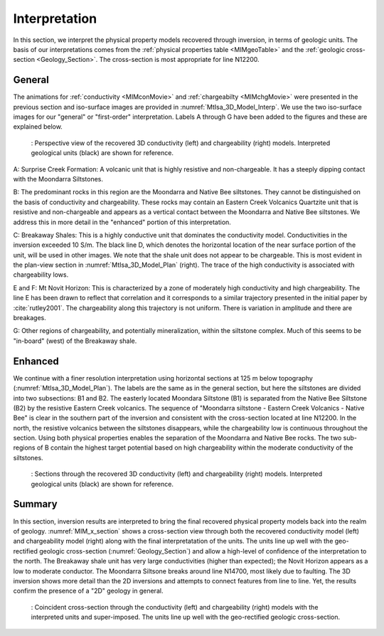 .. _mt_isa_interpretation:

Interpretation
==============

In this section, we interpret the physical property models recovered through
inversion, in terms of geologic units. The basis of our interpretations comes
from the :ref:`physical properties table <MIMgeoTable>` and the :ref:`geologic
cross-section <Geology_Section>`. The cross-section is most appropriate for
line N12200.

General
-------

The animations for :ref:`conductivity <MIMconMovie>` and :ref:`chargeabilty <MIMchgMovie>` were presented in the previous section and iso-surface images are provided in :numref:`MtIsa_3D_Model_Interp`. We use the two iso-surface images for our "general" or "first-order" interpretation. Labels A through G have been added to the figures and these are explained below. 

.. figure:: images/MtIsa_3D_Model_Interp.png
    :align: center
    :figwidth: 90%
    :name: MtIsa_3D_Model_Interp

    : Perspective view of the recovered 3D conductivity (left) and chargeability (right) models. Interpreted geological units (black) are shown for reference.


A: Surprise Creek Formation: A volcanic unit that is highly resistive
and non-chargeable. It has a steeply dipping contact with the Moondarra Siltstones.

B: The predominant rocks in this region are the Moondarra and Native Bee
siltstones. They cannot be distinguished on the basis of conductivity and
chargeability. These rocks may contain an Eastern Creek Volcanics Quartzite unit
that is resistive and non-chargeable and appears as a vertical contact 
between the Moondarra and Native Bee siltstones. We address this in more
detail in the "enhanced" portion of this interpretation.

C: Breakaway Shales: This is a highly conductive unit that dominates the
conductivity model. Conductivities in the inversion exceeded 10 S/m. The black
line D, which denotes the horizontal location of the near surface portion of
the unit, will be used in other images. We note that the shale unit does not
appear to be chargeable. This is most evident in the plan-view section in
:numref:`MtIsa_3D_Model_Plan` (right). The trace of the high conductivity is
associated with chargeability lows.

E and F: Mt Novit Horizon: This is characterized by a zone of moderately high
conductivity and high chargeability. The line E has been drawn to reflect that
correlation and it corresponds to a similar trajectory presented in the
initial paper by :cite:`rutley2001`. The chargeability along this trajectory
is not uniform. There is variation in amplitude and there are breakages.

G: Other regions of chargeability, and potentially mineralization, within the
siltstone complex. Much of this seems to be "in-board" (west) of the Breakaway
shale.

Enhanced
--------

We continue with a finer resolution interpretation using
horizontal sections at 125 m below topography (:numref:`MtIsa_3D_Model_Plan`).
The labels are the same as in the general section, but here the siltstones are
divided into two subsections: B1 and B2. The easterly located Moondara
Siltstone (B1) is separated from the Native Bee Siltstone (B2) by the
resistive Eastern Creek volcanics. The sequence of "Moondarra siltstone -
Eastern Creek Volcanics - Native Bee" is clear in the southern part of the
inversion and consistent with the cross-section located at line N12200. In the
north, the resistive volcanics between the siltstones disappears, while the
chargeability low is continuous throughout the section. Using both physical
properties enables the separation of the Moondarra and Native Bee rocks.  The
two sub-regions of B contain the highest target potential based on high
chargeability within the moderate conductivity of the siltstones.

.. figure:: images/MtIsa_3D_Model_Plan.png
    :align: center
    :figwidth: 90%
    :name: MtIsa_3D_Model_Plan

    : Sections through the recovered 3D conductivity (left) and chargeability (right) models. Interpreted geological units (black) are shown for reference.


.. .. figure:: images/MIMrec.png
..    :align: right
..    :scale: 125%
..    :figwidth: 50%
..    :name: Iso_surf

..    : Iso-surfaces of high conductivity (red) and chargeability (green) recovered from the 3D inversions overlayed by the geological cross-section interpreted from drilling.


.. The previous image presented plan-view slices of a 3D model. In order to view
.. the results in 3D, :numref:`Iso_surf` shows iso surfaces for conductivity (1
.. S/m) in red and chargeability (35 msec) in green. The iso surfaces highlight
.. that the Eastern Creek volcanics are neither chargeable nor conductive to its
.. neighbours. Furthermore, comparing the geologic section on the right-side of
.. the figure shows that the inversion recovered the dip of the Moondarra
.. Siltstone and the top of the Breakaway shale. Finally, the inferred
.. mineralization within the Native Bee Siltstone is not a discrete body. Likely,
.. however, this is an inversion artefact as anticipated by our simulation shown
.. in the top of :numref:`MIM_PDP_Simulation_Model`. The field results confirm
.. the simulation that the P-DP / DP-P survey configuration lacks the resolution
.. to properly resolve the vertical extent of the mineralization.


Summary
-------

In this section, inversion results are interpreted to bring the final recovered physical property models back into the realm of geology. :numref:`MIM_x_section` shows a cross-section view through both the recovered conductivity model (left) and chargeability model (right) along with the final interpretatation of the units. The units line up well with the geo-rectified geologic cross-section (:numref:`Geology_Section`) and allow a high-level of confidence of the interpretation to the north. The Breakaway shale unit has very large conductivities (higher than expected); the Novit Horizon appears as a low to moderate conductor. The Moondarra Siltsone breaks around line N14700, most likely due to faulting. The 3D inversion shows more detail than the 2D inversions and attempts to connect features from line to line. Yet, the results confirm the presence of a "2D" geology in general. 


.. figure:: images/mimxsec.png
    :align: center
    :figwidth: 90%
    :name: MIM_x_section

    : Coincident cross-section through the conductivity (left) and chargeability (right) models with the interpreted units and super-imposed. The units line up well with the geo-rectified geologic cross-section.



